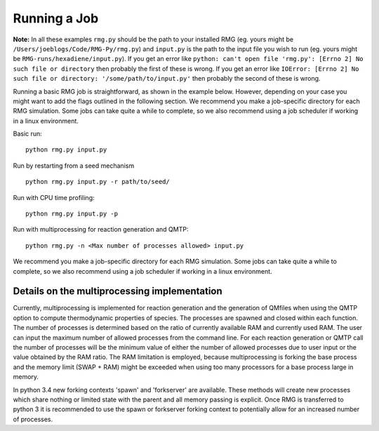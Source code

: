.. _running:

*************
Running a Job
*************

**Note:** In all these examples ``rmg.py`` should be the path to your installed RMG (eg. yours might be ``/Users/joeblogs/Code/RMG-Py/rmg.py``) and ``input.py`` is the path to the input file you wish to run (eg. yours might be ``RMG-runs/hexadiene/input.py``).  If you get an error like ``python: can't open file 'rmg.py': [Errno 2] No such file or directory``  then probably the first of these is wrong. If you get an error like ``IOError: [Errno 2] No such file or directory: '/some/path/to/input.py'`` then probably the second of these is wrong.

Running a basic RMG job is straightforward, as shown in the example below. However, depending on your case you might want to add the flags outlined in the following section. We recommend you make a job-specific directory for each RMG simulation. Some jobs can take quite a while to complete, so we also recommend using a job scheduler if working in a linux environment. 

Basic run::

	python rmg.py input.py

Run by restarting from a seed mechanism ::

    python rmg.py input.py -r path/to/seed/

Run with CPU time profiling::

    python rmg.py input.py -p

Run with multiprocessing for reaction generation and QMTP::

    python rmg.py -n <Max number of processes allowed> input.py 

We recommend you make a job-specific directory for each RMG simulation. Some jobs can take quite a while to complete, so we also recommend using a job scheduler if working in a linux environment. 


Details on the multiprocessing implementation
---------------------------------------------

Currently, multiprocessing is implemented for reaction generation and the generation of QMfiles when using the QMTP option to compute thermodynamic properties of species. The processes are spawned and closed within each function. The number of processes is determined based on the ratio of currently available RAM and currently used RAM. The user can input the maximum number of allowed processes from the command line. For each reaction generation or QMTP call the number of processes will be the minimum value of either the number of allowed processes due to user input or the value obtained by the RAM ratio. The RAM limitation is employed, because multiprocessing is forking the base process and the memory limit (SWAP + RAM) might be exceeded when using too many processors for a base process large in memory.

In python 3.4 new forking contexts 'spawn' and 'forkserver' are available. These methods will create new processes which share nothing or limited state with the parent and all memory passing is explicit. Once RMG is transferred to python 3 it is recommended to use the spawn or forkserver forking context to potentially allow for an increased number of processes.

